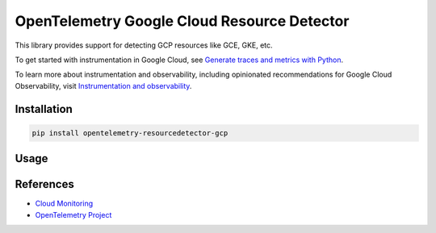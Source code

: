 OpenTelemetry Google Cloud Resource Detector
============================================

.. image:: https://badge.fury.io/py/opentelemetry-resourcedetector-gcp.svg
    :target: https://badge.fury.io/py/opentelemetry-resourcedetector-gcp

.. image:: https://readthedocs.org/projects/google-cloud-opentelemetry/badge/?version=latest
    :target: https://google-cloud-opentelemetry.readthedocs.io/en/latest/?badge=latest
    :alt: Documentation Status

This library provides support for detecting GCP resources like GCE, GKE, etc.

To get started with instrumentation in Google Cloud, see `Generate traces and metrics with
Python <https://cloud.google.com/stackdriver/docs/instrumentation/setup/python>`_.

To learn more about instrumentation and observability, including opinionated recommendations
for Google Cloud Observability, visit `Instrumentation and observability
<https://cloud.google.com/stackdriver/docs/instrumentation/overview>`_.

Installation
------------

.. code:: bash

    pip install opentelemetry-resourcedetector-gcp

..

Usage
-----

.. code:: python
    from opentelemetry.exporter.otlp.proto.http.trace_exporter import OTLPSpanExporter
    from opentelemetry.sdk.trace import TracerProvider
    from opentelemetry.sdk.trace.export import BatchSpanProcessor
    from opentelemetry import trace
    from opentelemetry.sdk.resources import SERVICE_INSTANCE_ID, Resource

    # This will use the GooglecloudResourceDetector under the covers.
    resource = Resource.create(
        attributes={
            # Use the PID as the service.instance.id to avoid duplicate timeseries
            # from different Gunicorn worker processes.
            SERVICE_INSTANCE_ID: f"worker-{os.getpid()}",
        }
    )
    traceProvider = TracerProvider(resource=resource)
    processor = BatchSpanProcessor(OTLPSpanExporter())
    traceProvider.add_span_processor(processor)
    trace.set_tracer_provider(traceProvider)
..

References
----------

* `Cloud Monitoring <https://cloud.google.com/monitoring>`_
* `OpenTelemetry Project <https://opentelemetry.io/>`_
